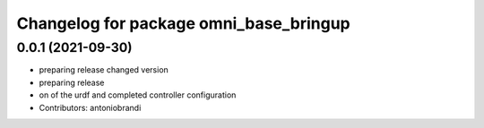 ^^^^^^^^^^^^^^^^^^^^^^^^^^^^^^^^^^^^^^^
Changelog for package omni_base_bringup
^^^^^^^^^^^^^^^^^^^^^^^^^^^^^^^^^^^^^^^

0.0.1 (2021-09-30)
------------------
* preparing release changed version
* preparing release
* on of the urdf and completed controller configuration
* Contributors: antoniobrandi

